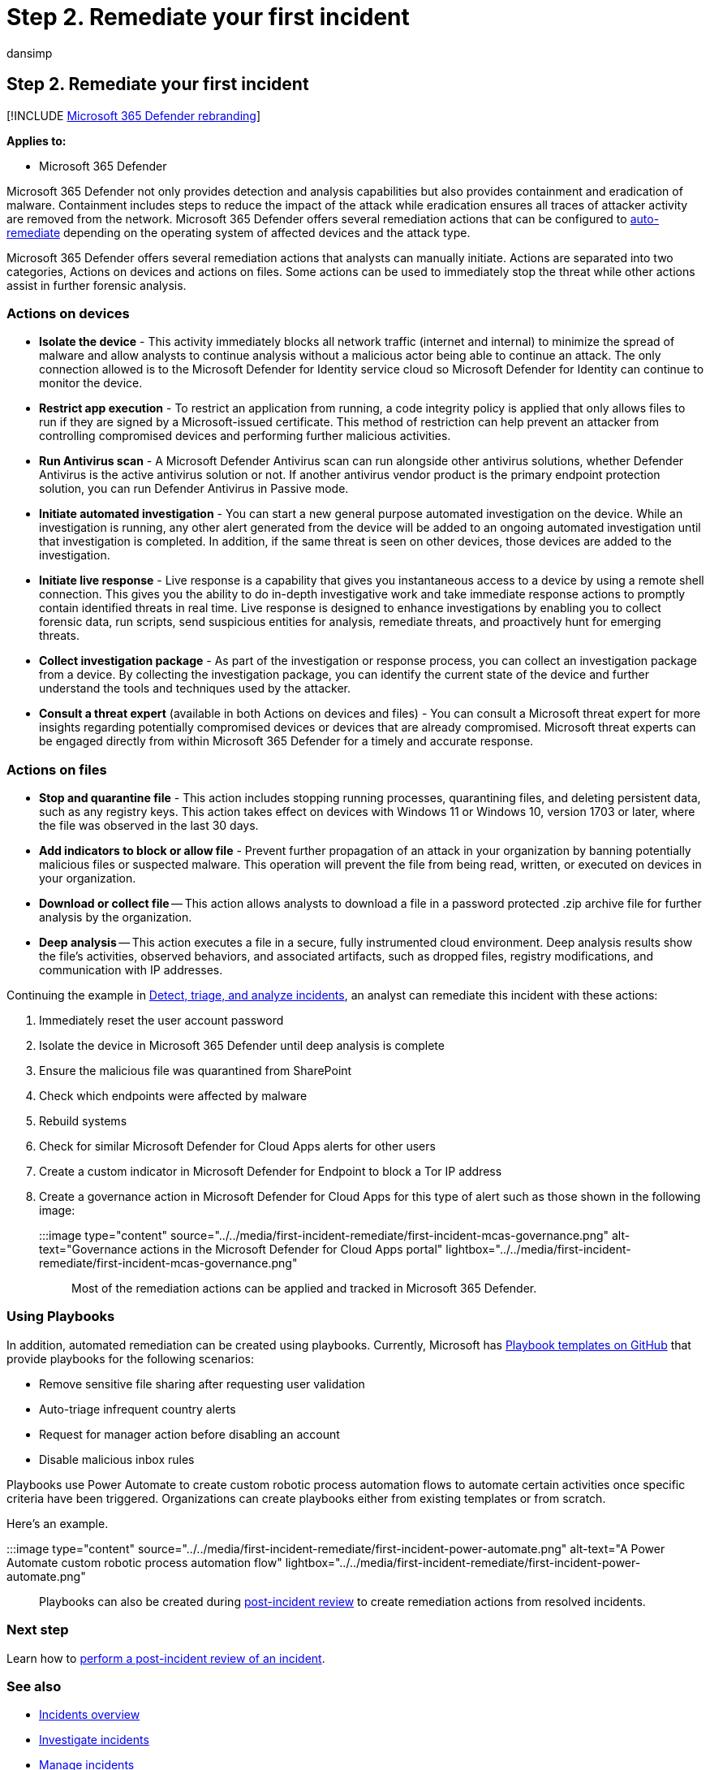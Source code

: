 = Step 2. Remediate your first incident
:audience: ITPro
:author: dansimp
:description: How to get started in remediating your first incident in Microsoft 365 Defender.
:f1.keywords: ["NOCSH"]
:keywords: incidents, alerts, investigate, correlation, attack, machines, devices, users, identities, identity, mailbox, email, 365, microsoft, m365, incident response, cyber-attack
:manager: dansimp
:ms.author: dansimp
:ms.collection: ["M365-security-compliance", "m365solution-firstincident", "highpri"]
:ms.localizationpriority: medium
:ms.mktglfcycl: deploy
:ms.pagetype: security
:ms.service: microsoft-365-security
:ms.sitesec: library
:ms.subservice: m365d
:ms.topic: conceptual
:search.appverid: ["MOE150", "MET150"]
:search.product: eADQiWindows 10XVcnh

== Step 2. Remediate your first incident

[!INCLUDE xref:../includes/microsoft-defender.adoc[Microsoft 365 Defender rebranding]]

*Applies to:*

* Microsoft 365 Defender

Microsoft 365 Defender not only provides detection and analysis capabilities but also provides containment and eradication of malware.
Containment includes steps to reduce the impact of the attack while eradication ensures all traces of attacker activity are removed from the network.
Microsoft 365 Defender offers several remediation actions that can be configured to xref:m365d-autoir.adoc[auto-remediate] depending on the operating system of affected devices and the attack type.

Microsoft 365 Defender offers several remediation actions that analysts can manually initiate.
Actions are separated into two categories, Actions on devices and actions on files.
Some actions can be used to immediately stop the threat while other actions assist in further forensic analysis.

=== Actions on devices

* *Isolate the device* - This activity immediately blocks all network traffic (internet and internal) to minimize the spread of malware and allow analysts to continue analysis without a malicious actor being able to continue an attack.
The only connection allowed is to the Microsoft Defender for Identity service cloud so Microsoft Defender for Identity can continue to monitor the device.
* *Restrict app execution* - To restrict an application from running, a code integrity policy is applied that only allows files to run if they are signed by a Microsoft-issued certificate.
This method of restriction can help prevent an attacker from controlling compromised devices and performing further malicious activities.
* *Run Antivirus scan* - A Microsoft Defender Antivirus scan can run alongside other antivirus solutions, whether Defender Antivirus is the active antivirus solution or not.
If another antivirus vendor product is the primary endpoint protection solution, you can run Defender Antivirus in Passive mode.
* *Initiate automated investigation* - You can start a new general purpose automated investigation on the device.
While an investigation is running, any other alert generated from the device will be added to an ongoing automated investigation until that investigation is completed.
In addition, if the same threat is seen on other devices, those devices are added to the investigation.
* *Initiate live response* - Live response is a capability that gives you instantaneous access to a device by using a remote shell connection.
This gives you the ability to do in-depth investigative work and take immediate response actions to promptly contain identified threats in real time.
Live response is designed to enhance investigations by enabling you to collect forensic data, run scripts, send suspicious entities for analysis, remediate threats, and proactively hunt for emerging threats.
* *Collect investigation package* - As part of the investigation or response process, you can collect an investigation package from a device.
By collecting the investigation package, you can identify the current state of the device and further understand the tools and techniques used by the attacker.
* *Consult a threat expert* (available in both Actions on devices and files) - You can consult a Microsoft threat expert for more insights regarding potentially compromised devices or devices that are already compromised.
Microsoft threat experts can be engaged directly from within Microsoft 365 Defender for a timely and accurate response.

=== Actions on files

* *Stop and quarantine file* - This action includes stopping running processes, quarantining files, and deleting persistent data, such as any registry keys.
This action takes effect on devices with Windows 11 or Windows 10, version 1703 or later, where the file was observed in the last 30 days.
* *Add indicators to block or allow file* - Prevent further propagation of an attack in your organization by banning potentially malicious files or suspected malware.
This operation will prevent the file from being read, written, or executed on devices in your organization.
* *Download or collect file* -- This action allows analysts to download a file in a password protected .zip archive file for further analysis by the organization.
* *Deep analysis* -- This action executes a file in a secure, fully instrumented cloud environment.
Deep analysis results show the file's activities, observed behaviors, and associated artifacts, such as dropped files, registry modifications, and communication with IP addresses.

Continuing the example in link:first-incident-analyze.md#analyze-your-first-incident[Detect, triage, and analyze incidents], an analyst can remediate this incident with these actions:

. Immediately reset the user account password
. Isolate the device in Microsoft 365 Defender until deep analysis is complete
. Ensure the malicious file was quarantined from SharePoint
. Check which endpoints were affected by malware
. Rebuild systems
. Check for similar Microsoft Defender for Cloud Apps alerts for other users
. Create a custom indicator in Microsoft Defender for Endpoint to block a Tor IP address
. Create a governance action in Microsoft Defender for Cloud Apps for this type of alert such as those shown in the following image:
+
:::image type="content" source="../../media/first-incident-remediate/first-incident-mcas-governance.png" alt-text="Governance actions in the Microsoft Defender for Cloud Apps portal" lightbox="../../media/first-incident-remediate/first-incident-mcas-governance.png":::

Most of the remediation actions can be applied and tracked in Microsoft 365 Defender.

=== Using Playbooks

In addition, automated remediation can be created using playbooks.
Currently, Microsoft has https://github.com/microsoft/Microsoft-Cloud-App-Security/tree/master/Playbooks[Playbook templates on GitHub] that provide playbooks for the following scenarios:

* Remove sensitive file sharing after requesting user validation
* Auto-triage infrequent country alerts
* Request for manager action before disabling an account
* Disable malicious inbox rules

Playbooks use Power Automate to create custom robotic process automation flows to automate certain activities once specific criteria have been triggered.
Organizations can create playbooks either from existing templates or from scratch.

Here's an example.

:::image type="content" source="../../media/first-incident-remediate/first-incident-power-automate.png" alt-text="A Power Automate custom robotic process automation flow" lightbox="../../media/first-incident-remediate/first-incident-power-automate.png":::

Playbooks can also be created during xref:first-incident-post.adoc[post-incident review] to create remediation actions from resolved incidents.

=== Next step

Learn how to xref:first-incident-post.adoc[perform a post-incident review of an incident].

=== See also

* xref:incidents-overview.adoc[Incidents overview]
* xref:investigate-incidents.adoc[Investigate incidents]
* xref:manage-incidents.adoc[Manage incidents]

